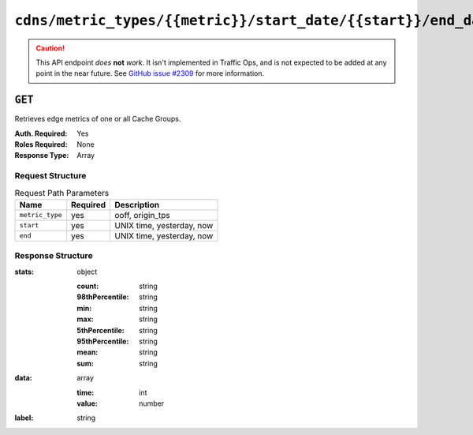 ..
..
.. Licensed under the Apache License, Version 2.0 (the "License");
.. you may not use this file except in compliance with the License.
.. You may obtain a copy of the License at
..
..     http://www.apache.org/licenses/LICENSE-2.0
..
.. Unless required by applicable law or agreed to in writing, software
.. distributed under the License is distributed on an "AS IS" BASIS,
.. WITHOUT WARRANTIES OR CONDITIONS OF ANY KIND, either express or implied.
.. See the License for the specific language governing permissions and
.. limitations under the License.
..

.. _to-api-cdns-metric_types-metric-start_date-start-end_date-end:

**********************************************************************
``cdns/metric_types/{{metric}}/start_date/{{start}}/end_date/{{end}}``
**********************************************************************

.. caution:: This API endpoint *does* **not** *work*. It isn't implemented in Traffic Ops, and is not expected to be added at any point in the near future. See `GitHub issue #2309 <https://github.com/apache/trafficcontrol/issues/2309>`_ for more information.

.. deprecated:: 1.2
	Use Traffic Stats or :ref:`to-api-cache_stats` instead

``GET``
=======
Retrieves edge metrics of one or all Cache Groups.

:Auth. Required: Yes
:Roles Required: None
:Response Type:  Array

Request Structure
-----------------
.. table:: Request Path Parameters

	+-----------------+----------+---------------------------+
	|       Name      | Required |        Description        |
	+=================+==========+===========================+
	| ``metric_type`` | yes      | ooff, origin_tps          |
	+-----------------+----------+---------------------------+
	| ``start``       | yes      | UNIX time, yesterday, now |
	+-----------------+----------+---------------------------+
	| ``end``         | yes      | UNIX time, yesterday, now |
	+-----------------+----------+---------------------------+

Response Structure
------------------
:stats: object

	:count:          string
	:98thPercentile: string
	:min:            string
	:max:            string
	:5thPercentile:  string
	:95thPercentile: string
	:mean:           string
	:sum:            string

:data: array

	:time:  int
	:value: number

:label: string

.. code-block:: json
	:caption: Response Example

	{ "response": [ {
		"stats": {
			"count": 1,
			"98thPercentile": 1668.03,
			"min": 1668.03,
			"max": 1668.03,
			"5thPercentile": 1668.03,
			"95thPercentile": 1668.03,
			"mean": 1668.03,
			"sum": 1668.03
		},
		"data": [
			[
				1425135900000,
				1668.03
			],
			[
				1425136200000,
				null
			]
		],
		"label": "Origin TPS"
	}]}
